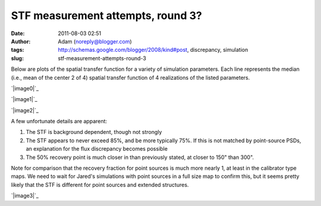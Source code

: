 STF measurement attempts, round 3?
##################################
:date: 2011-08-03 02:51
:author: Adam (noreply@blogger.com)
:tags: http://schemas.google.com/blogger/2008/kind#post, discrepancy, simulation
:slug: stf-measurement-attempts-round-3

Below are plots of the spatial transfer function for a variety of
simulation parameters. Each line represents the median (i.e., mean of
the center 2 of 4) spatial transfer function of 4 realizations of the
listed parameters.

.. raw:: html

   <div class="separator" style="clear: both; text-align: center;">

`|image0|`_

.. raw:: html

   </div>

.. raw:: html

   <div class="separator" style="clear: both; text-align: center;">

`|image1|`_

.. raw:: html

   </div>

.. raw:: html

   <div class="separator" style="clear: both; text-align: center;">

`|image2|`_

.. raw:: html

   </div>

A few unfortunate details are apparent:

#. The STF is background dependent, though not strongly
#. The STF appears to never exceed 85%, and be more typically 75%. If
   this is not matched by point-source PSDs, an explanation for the flux
   discrepancy becomes possible
#. The 50% recovery point is much closer in than previously stated, at
   closer to 150" than 300".

Note for comparison that the recovery fraction for point sources is much
more nearly 1, at least in the calibrator type maps. We need to wait for
Jared's simulations with point sources in a full size map to confirm
this, but it seems pretty likely that the STF is different for point
sources and extended structures.

.. raw:: html

   <div class="separator" style="clear: both; text-align: center;">

`|image3|`_

.. raw:: html

   </div>

.. raw:: html

   </p>

.. _|image4|: http://3.bp.blogspot.com/-qAq4e3xotf8/TjJCwJb6knI/AAAAAAAAGXA/mv7hs-uKudI/s1600/stfs_atmo01_peak010_smooth.png
.. _|image5|: http://2.bp.blogspot.com/-lTKFbV1Zxno/TjJCwluvOXI/AAAAAAAAGXI/fK7qPWDF0Qw/s1600/stfs_atmo10_peak010_smooth.png
.. _|image6|: http://1.bp.blogspot.com/-HNLrsuXSrvA/TjJCwx9xEBI/AAAAAAAAGXQ/a0l3Qljyp04/s1600/stfs_atmo10_peak100_smooth.png
.. _|image7|: http://4.bp.blogspot.com/-n0mH8DTSc80/Tji3c0tOffI/AAAAAAAAGXc/_Xd-AQMo4QU/s1600/psf_ds1_reconv_arrang45_atmotest_noise%252B6.3E-04varyrelscale_amp1.0E%252B00_psds.png

.. |image0| image:: http://3.bp.blogspot.com/-qAq4e3xotf8/TjJCwJb6knI/AAAAAAAAGXA/mv7hs-uKudI/s320/stfs_atmo01_peak010_smooth.png
.. |image1| image:: http://2.bp.blogspot.com/-lTKFbV1Zxno/TjJCwluvOXI/AAAAAAAAGXI/fK7qPWDF0Qw/s320/stfs_atmo10_peak010_smooth.png
.. |image2| image:: http://1.bp.blogspot.com/-HNLrsuXSrvA/TjJCwx9xEBI/AAAAAAAAGXQ/a0l3Qljyp04/s320/stfs_atmo10_peak100_smooth.png
.. |image3| image:: http://4.bp.blogspot.com/-n0mH8DTSc80/Tji3c0tOffI/AAAAAAAAGXc/_Xd-AQMo4QU/s320/psf_ds1_reconv_arrang45_atmotest_noise%252B6.3E-04varyrelscale_amp1.0E%252B00_psds.png
.. |image4| image:: http://3.bp.blogspot.com/-qAq4e3xotf8/TjJCwJb6knI/AAAAAAAAGXA/mv7hs-uKudI/s320/stfs_atmo01_peak010_smooth.png
.. |image5| image:: http://2.bp.blogspot.com/-lTKFbV1Zxno/TjJCwluvOXI/AAAAAAAAGXI/fK7qPWDF0Qw/s320/stfs_atmo10_peak010_smooth.png
.. |image6| image:: http://1.bp.blogspot.com/-HNLrsuXSrvA/TjJCwx9xEBI/AAAAAAAAGXQ/a0l3Qljyp04/s320/stfs_atmo10_peak100_smooth.png
.. |image7| image:: http://4.bp.blogspot.com/-n0mH8DTSc80/Tji3c0tOffI/AAAAAAAAGXc/_Xd-AQMo4QU/s320/psf_ds1_reconv_arrang45_atmotest_noise%252B6.3E-04varyrelscale_amp1.0E%252B00_psds.png
